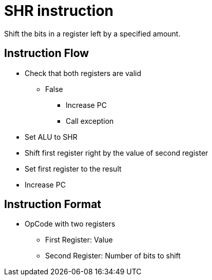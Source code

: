 SHR instruction
===============
Shift the bits in a register left by a specified amount.
    
Instruction Flow
----------------
    * Check that both registers are valid
    ** False
    *** Increase PC
    *** Call exception
    * Set ALU to SHR
    * Shift first register right by the value of second register
    * Set first register to the result
    * Increase PC


Instruction Format
------------------
	* OpCode with two registers
	** First Register:     Value
	** Second Register:    Number of bits to shift
